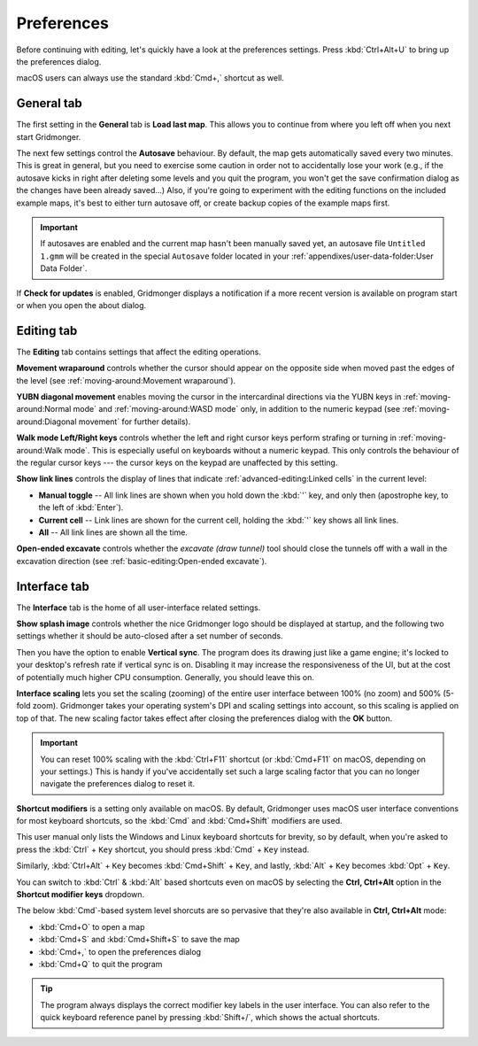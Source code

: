 .. rst-class:: style7 big

***********
Preferences
***********

Before continuing with editing, let's quickly have a look at the preferences
settings. Press :kbd:`Ctrl+Alt+U` to bring up the preferences dialog. 

macOS users can always use the standard :kbd:`Cmd+,` shortcut as well.


General tab
===========

The first setting in the **General** tab is **Load last map**. This
allows you to continue from where you left off when you next start Gridmonger.

The next few settings control the **Autosave** behaviour. By default, the map
gets automatically saved every two minutes. This is great in general, but you
need to exercise some caution in order not to accidentally lose your work
(e.g., if the autosave kicks in right after deleting some levels and you quit
the program, you won't get the save confirmation dialog as the changes have
been already saved...) Also, if you're going to experiment with the editing
functions on the included example maps, it's best to either turn autosave off,
or create backup copies of the example maps first.

.. important::

    If autosaves are enabled and the current map hasn't been manually saved
    yet, an autosave file ``Untitled 1.gmm`` will be created in the special
    ``Autosave`` folder located in your :ref:`appendixes/user-data-folder:User
    Data Folder`.

If **Check for updates** is enabled, Gridmonger displays a notification if a
more recent version is available on program start or when you open the about
dialog.


Editing tab
===========

The **Editing** tab contains settings that affect the editing operations.

**Movement wraparound** controls whether the cursor should appear on the
opposite side when moved past the edges of the level (see
:ref:`moving-around:Movement wraparound`).

**YUBN diagonal movement** enables moving the cursor in the intercardinal
directions via the YUBN keys in :ref:`moving-around:Normal mode` and
:ref:`moving-around:WASD mode` only, in addition to the numeric keypad
(see :ref:`moving-around:Diagonal movement` for further details).

**Walk mode Left/Right keys** controls whether the left and right cursor keys
perform strafing or turning in :ref:`moving-around:Walk mode`. This is
especially useful on keyboards without a numeric keypad. This only controls
the behaviour of the regular cursor keys --- the cursor keys on the keypad are
unaffected by this setting.

.. _show link lines:

**Show link lines** controls the display of lines that indicate
:ref:`advanced-editing:Linked cells` in the current level:

.. rst-class:: multiline

- **Manual toggle** -- All link lines are shown when you hold down the
  :kbd:`'` key, and only then (apostrophe key, to the left of :kbd:`Enter`).

- **Current cell** -- Link lines are shown for the current cell, holding the
  :kbd:`'` key shows all link lines.

- **All** -- All link lines are shown all the time.

**Open-ended excavate** controls whether the *excavate (draw tunnel)* tool
should close the tunnels off with a wall in the excavation direction (see
:ref:`basic-editing:Open-ended excavate`).


Interface tab
=============

The **Interface** tab is the home of all user-interface related settings.

**Show splash image** controls whether the nice Gridmonger logo should be
displayed at startup, and the following two settings whether it should be
auto-closed after a set number of seconds.

Then you have the option to enable **Vertical sync**. The program does its
drawing just like a game engine; it's locked to your desktop's refresh rate if
vertical sync is on. Disabling it may increase the responsiveness of the UI,
but at the cost of potentially much higher CPU consumption. Generally, you
should leave this on.

.. _interface scaling:

**Interface scaling** lets you set the scaling (zooming) of the entire user
interface between 100% (no zoom) and 500% (5-fold zoom). Gridmonger takes your
operating system's DPI and scaling settings into account, so this scaling is
applied on top of that. The new scaling factor takes effect after closing the
preferences dialog with the **OK** button.

.. important::

    You can reset 100% scaling with the :kbd:`Ctrl+F11` shortcut (or
    :kbd:`Cmd+F11` on macOS, depending on your settings.) This is handy if
    you've accidentally set such a large scaling factor that you can no longer
    navigate the preferences dialog to reset it.

.. _shortcut modifiers:

**Shortcut modifiers** is a setting only available on macOS. By default,
Gridmonger uses macOS user interface conventions for most keyboard shortcuts,
so the :kbd:`Cmd` and :kbd:`Cmd+Shift` modifiers are used.

This user manual only lists the Windows and Linux keyboard shortcuts for
brevity, so by default, when you're asked to press the :kbd:`Ctrl` + ``Key``
shortcut, you should press :kbd:`Cmd` + ``Key`` instead.

Similarly, :kbd:`Ctrl+Alt` + ``Key`` becomes :kbd:`Cmd+Shift` + ``Key``, and
lastly, :kbd:`Alt` + ``Key`` becomes :kbd:`Opt` + ``Key``.

You can switch to :kbd:`Ctrl` & :kbd:`Alt` based shortcuts even on macOS by
selecting the **Ctrl, Ctrl+Alt** option in the **Shortcut modifier keys**
dropdown.

The below :kbd:`Cmd`-based system level shorcuts are so pervasive that they're
also available in **Ctrl, Ctrl+Alt** mode:

.. rst-class:: multiline

- :kbd:`Cmd+O` to open a map
- :kbd:`Cmd+S` and :kbd:`Cmd+Shift+S` to save the map
- :kbd:`Cmd+,` to open the preferences dialog
- :kbd:`Cmd+Q` to quit the program


.. tip::

    The program always displays the correct modifier key labels in the user
    interface. You can also refer to the quick keyboard reference panel by
    pressing :kbd:`Shift+/`, which shows the actual shortcuts.

